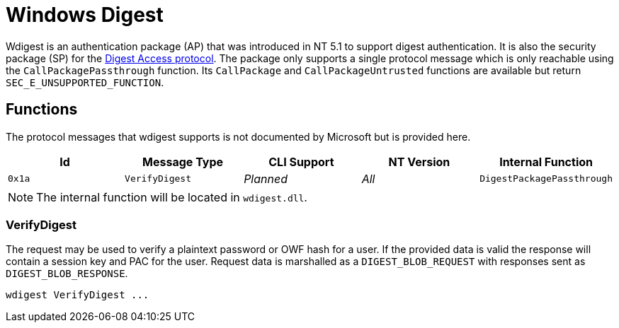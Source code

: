 ifdef::env-github[]
:note-caption: :pencil2:
endif::[]

= Windows Digest

Wdigest is an authentication package (AP) that was introduced in NT 5.1 to support digest authentication.
It is also the security package (SP) for the https://en.wikipedia.org/wiki/Digest_access_authentication[Digest Access protocol].
The package only supports a single protocol message which is only reachable using the `CallPackagePassthrough` function.
Its `CallPackage` and `CallPackageUntrusted` functions are available but return `SEC_E_UNSUPPORTED_FUNCTION`.

== Functions

The protocol messages that wdigest supports is not documented by Microsoft but is provided here.

[%header]
|===
| Id     | Message Type   | CLI Support | NT Version | Internal Function
| `0x1a` | `VerifyDigest` | _Planned_   | _All_      | `DigestPackagePassthrough`
|===

NOTE: The internal function will be located in `wdigest.dll`.

=== VerifyDigest

The request may be used to verify a plaintext password or OWF hash for a user.
If the provided data is valid the response will contain a session key and PAC for the user.
Request data is marshalled as a `DIGEST_BLOB_REQUEST` with responses sent as `DIGEST_BLOB_RESPONSE`.

```
wdigest VerifyDigest ...
```
